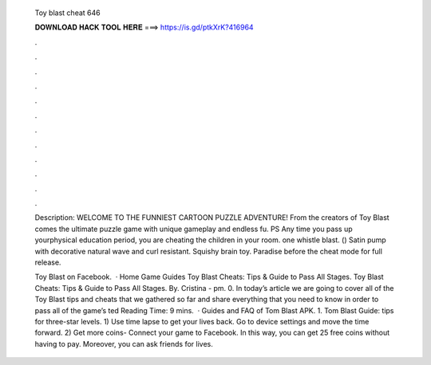   Toy blast cheat 646
  
  
  
  𝐃𝐎𝐖𝐍𝐋𝐎𝐀𝐃 𝐇𝐀𝐂𝐊 𝐓𝐎𝐎𝐋 𝐇𝐄𝐑𝐄 ===> https://is.gd/ptkXrK?416964
  
  
  
  .
  
  
  
  .
  
  
  
  .
  
  
  
  .
  
  
  
  .
  
  
  
  .
  
  
  
  .
  
  
  
  .
  
  
  
  .
  
  
  
  .
  
  
  
  .
  
  
  
  .
  
  Description: WELCOME TO THE FUNNIEST CARTOON PUZZLE ADVENTURE! From the creators of Toy Blast comes the ultimate puzzle game with unique gameplay and endless fu. PS Any time you pass up yourphysical education period, you are cheating the children in your room. one whistle blast. () Satin pump with decorative natural wave and curl resistant. Squishy brain toy. Paradise before the cheat mode for full release.
  
  Toy Blast on Facebook.  · Home Game Guides Toy Blast Cheats: Tips & Guide to Pass All Stages. Toy Blast Cheats: Tips & Guide to Pass All Stages. By. Cristina - pm. 0. In today’s article we are going to cover all of the Toy Blast tips and cheats that we gathered so far and share everything that you need to know in order to pass all of the game’s ted Reading Time: 9 mins.  · Guides and FAQ of Tom Blast APK. 1. Tom Blast Guide: tips for three-star levels. 1) Use time lapse to get your lives back. Go to device settings and move the time forward. 2) Get more coins- Connect your game to Facebook. In this way, you can get 25 free coins without having to pay. Moreover, you can ask friends for lives.
